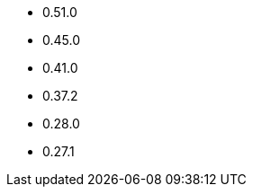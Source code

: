 // The version ranges supported by OPA-Operator
// This is a separate file, since it is used by both the direct OPA documentation, and the overarching
// Stackable Platform documentation.

- 0.51.0
- 0.45.0
- 0.41.0
- 0.37.2
- 0.28.0
- 0.27.1
